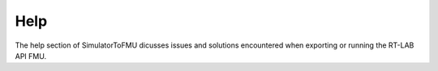 .. highlight:: rest

.. _help:

Help
====

The help section of SimulatorToFMU dicusses issues and solutions encountered when exporting or running the RT-LAB API FMU.





